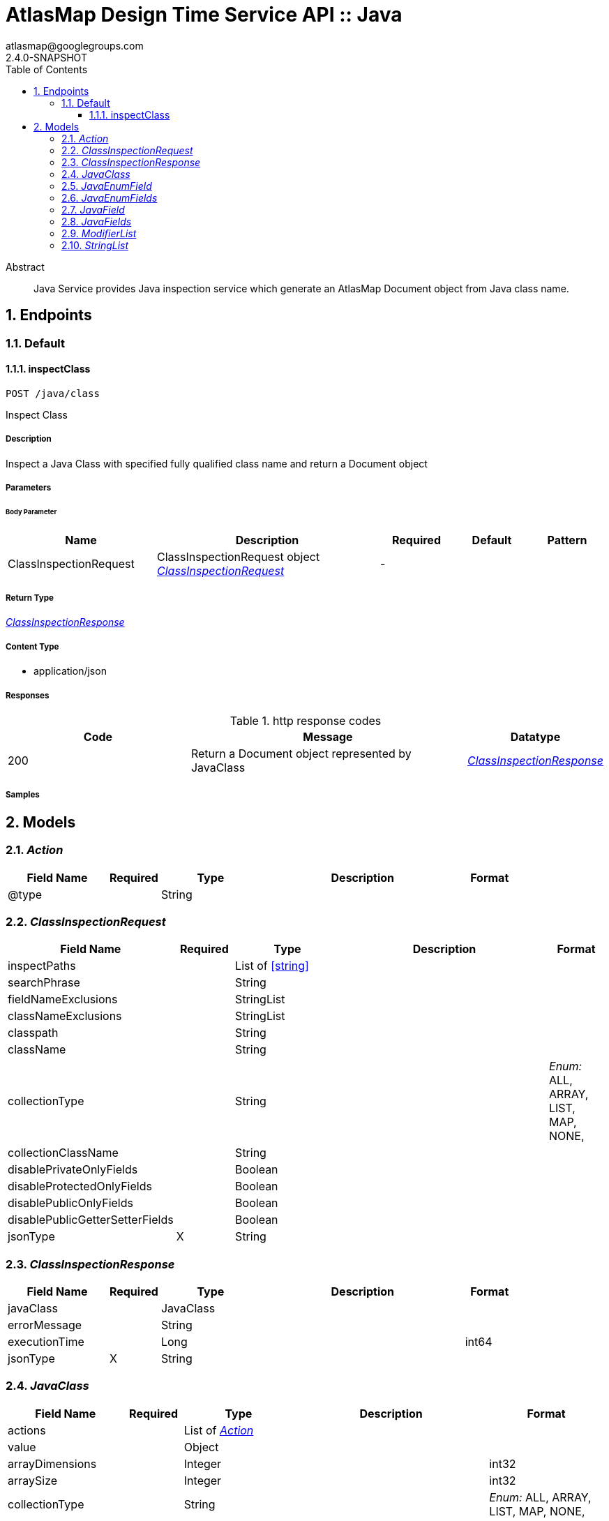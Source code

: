 = AtlasMap Design Time Service API :: Java
atlasmap@googlegroups.com
2.4.0-SNAPSHOT
:toc: left
:numbered:
:toclevels: 3
:source-highlighter: highlightjs
:keywords: openapi, rest, AtlasMap Design Time Service API :: Java
:specDir: 
:snippetDir: 
:generator-template: v1 2019-12-20
:info-url: https://www.atlasmap.io/
:app-name: AtlasMap Design Time Service API :: Java

[abstract]
.Abstract
Java Service provides Java inspection service which generate an AtlasMap Document object from Java class name. 


// markup not found, no include::{specDir}intro.adoc[opts=optional]



== Endpoints


[.Default]
=== Default


[.inspectClass]
==== inspectClass

`POST /java/class`

Inspect Class

===== Description

Inspect a Java Class with specified fully qualified class name and return a Document object


// markup not found, no include::{specDir}java/class/POST/spec.adoc[opts=optional]



===== Parameters


====== Body Parameter

[cols="2,3,1,1,1"]
|===
|Name| Description| Required| Default| Pattern

| ClassInspectionRequest
| ClassInspectionRequest object <<ClassInspectionRequest>>
| -
| 
| 

|===





===== Return Type

<<ClassInspectionResponse>>


===== Content Type

* application/json

===== Responses

.http response codes
[cols="2,3,1"]
|===
| Code | Message | Datatype


| 200
| Return a Document object represented by JavaClass
|  <<ClassInspectionResponse>>

|===

===== Samples


// markup not found, no include::{snippetDir}java/class/POST/http-request.adoc[opts=optional]


// markup not found, no include::{snippetDir}java/class/POST/http-response.adoc[opts=optional]



// file not found, no * wiremock data link :java/class/POST/POST.json[]


ifdef::internal-generation[]
===== Implementation

// markup not found, no include::{specDir}java/class/POST/implementation.adoc[opts=optional]


endif::internal-generation[]


[#models]
== Models


[#Action]
=== _Action_ 



[.fields-Action]
[cols="2,1,2,4,1"]
|===
| Field Name| Required| Type| Description| Format

| @type
| 
| String 
| 
|  

|===


[#ClassInspectionRequest]
=== _ClassInspectionRequest_ 



[.fields-ClassInspectionRequest]
[cols="2,1,2,4,1"]
|===
| Field Name| Required| Type| Description| Format

| inspectPaths
| 
| List  of <<string>>
| 
|  

| searchPhrase
| 
| String 
| 
|  

| fieldNameExclusions
| 
| StringList 
| 
|  

| classNameExclusions
| 
| StringList 
| 
|  

| classpath
| 
| String 
| 
|  

| className
| 
| String 
| 
|  

| collectionType
| 
| String 
| 
|  _Enum:_ ALL, ARRAY, LIST, MAP, NONE, 

| collectionClassName
| 
| String 
| 
|  

| disablePrivateOnlyFields
| 
| Boolean 
| 
|  

| disableProtectedOnlyFields
| 
| Boolean 
| 
|  

| disablePublicOnlyFields
| 
| Boolean 
| 
|  

| disablePublicGetterSetterFields
| 
| Boolean 
| 
|  

| jsonType
| X
| String 
| 
|  

|===


[#ClassInspectionResponse]
=== _ClassInspectionResponse_ 



[.fields-ClassInspectionResponse]
[cols="2,1,2,4,1"]
|===
| Field Name| Required| Type| Description| Format

| javaClass
| 
| JavaClass 
| 
|  

| errorMessage
| 
| String 
| 
|  

| executionTime
| 
| Long 
| 
| int64 

| jsonType
| X
| String 
| 
|  

|===


[#JavaClass]
=== _JavaClass_ 



[.fields-JavaClass]
[cols="2,1,2,4,1"]
|===
| Field Name| Required| Type| Description| Format

| actions
| 
| List  of <<Action>>
| 
|  

| value
| 
| Object 
| 
|  

| arrayDimensions
| 
| Integer 
| 
| int32 

| arraySize
| 
| Integer 
| 
| int32 

| collectionType
| 
| String 
| 
|  _Enum:_ ALL, ARRAY, LIST, MAP, NONE, 

| docId
| 
| String 
| 
|  

| index
| 
| Integer 
| 
| int32 

| path
| 
| String 
| 
|  

| required
| 
| Boolean 
| 
|  

| status
| 
| String 
| 
|  _Enum:_ SUPPORTED, UNSUPPORTED, CACHED, ERROR, NOT_FOUND, EXCLUDED, 

| fieldType
| 
| String 
| 
|  _Enum:_ ANY, ANY_DATE, BIG_INTEGER, BOOLEAN, BYTE, BYTE_ARRAY, CHAR, COMPLEX, DATE, DATE_TIME, DATE_TIME_TZ, DATE_TZ, DECIMAL, DOUBLE, ENUM, FLOAT, INTEGER, LONG, NONE, NUMBER, SHORT, STRING, TIME, TIME_TZ, UNSIGNED_BYTE, UNSIGNED_INTEGER, UNSIGNED_LONG, UNSIGNED_SHORT, UNSUPPORTED, 

| format
| 
| String 
| 
|  

| name
| 
| String 
| 
|  

| annotations
| 
| StringList 
| 
|  

| modifiers
| 
| ModifierList 
| 
|  

| parameterizedTypes
| 
| StringList 
| 
|  

| className
| 
| String 
| 
|  

| canonicalClassName
| 
| String 
| 
|  

| collectionClassName
| 
| String 
| 
|  

| getMethod
| 
| String 
| 
|  

| setMethod
| 
| String 
| 
|  

| primitive
| 
| Boolean 
| 
|  

| synthetic
| 
| Boolean 
| 
|  

| javaEnumFields
| 
| JavaEnumFields 
| 
|  

| javaFields
| 
| JavaFields 
| 
|  

| packageName
| 
| String 
| 
|  

| annotation
| 
| Boolean 
| 
|  

| annonymous
| 
| Boolean 
| 
|  

| enumeration
| 
| Boolean 
| 
|  

| localClass
| 
| Boolean 
| 
|  

| memberClass
| 
| Boolean 
| 
|  

| uri
| 
| String 
| 
|  

| interface
| 
| Boolean 
| 
|  

| jsonType
| X
| String 
| 
|  

|===


[#JavaEnumField]
=== _JavaEnumField_ 



[.fields-JavaEnumField]
[cols="2,1,2,4,1"]
|===
| Field Name| Required| Type| Description| Format

| actions
| 
| List  of <<Action>>
| 
|  

| value
| 
| Object 
| 
|  

| arrayDimensions
| 
| Integer 
| 
| int32 

| arraySize
| 
| Integer 
| 
| int32 

| collectionType
| 
| String 
| 
|  _Enum:_ ALL, ARRAY, LIST, MAP, NONE, 

| docId
| 
| String 
| 
|  

| index
| 
| Integer 
| 
| int32 

| path
| 
| String 
| 
|  

| required
| 
| Boolean 
| 
|  

| status
| 
| String 
| 
|  _Enum:_ SUPPORTED, UNSUPPORTED, CACHED, ERROR, NOT_FOUND, EXCLUDED, 

| fieldType
| 
| String 
| 
|  _Enum:_ ANY, ANY_DATE, BIG_INTEGER, BOOLEAN, BYTE, BYTE_ARRAY, CHAR, COMPLEX, DATE, DATE_TIME, DATE_TIME_TZ, DATE_TZ, DECIMAL, DOUBLE, ENUM, FLOAT, INTEGER, LONG, NONE, NUMBER, SHORT, STRING, TIME, TIME_TZ, UNSIGNED_BYTE, UNSIGNED_INTEGER, UNSIGNED_LONG, UNSIGNED_SHORT, UNSUPPORTED, 

| format
| 
| String 
| 
|  

| name
| 
| String 
| 
|  

| ordinal
| 
| Integer 
| 
| int32 

| className
| 
| String 
| 
|  

| jsonType
| X
| String 
| 
|  

|===


[#JavaEnumFields]
=== _JavaEnumFields_ 



[.fields-JavaEnumFields]
[cols="2,1,2,4,1"]
|===
| Field Name| Required| Type| Description| Format

| javaEnumField
| 
| List  of <<JavaEnumField>>
| 
|  

|===


[#JavaField]
=== _JavaField_ 



[.fields-JavaField]
[cols="2,1,2,4,1"]
|===
| Field Name| Required| Type| Description| Format

| actions
| 
| List  of <<Action>>
| 
|  

| value
| 
| Object 
| 
|  

| arrayDimensions
| 
| Integer 
| 
| int32 

| arraySize
| 
| Integer 
| 
| int32 

| collectionType
| 
| String 
| 
|  _Enum:_ ALL, ARRAY, LIST, MAP, NONE, 

| docId
| 
| String 
| 
|  

| index
| 
| Integer 
| 
| int32 

| path
| 
| String 
| 
|  

| required
| 
| Boolean 
| 
|  

| status
| 
| String 
| 
|  _Enum:_ SUPPORTED, UNSUPPORTED, CACHED, ERROR, NOT_FOUND, EXCLUDED, 

| fieldType
| 
| String 
| 
|  _Enum:_ ANY, ANY_DATE, BIG_INTEGER, BOOLEAN, BYTE, BYTE_ARRAY, CHAR, COMPLEX, DATE, DATE_TIME, DATE_TIME_TZ, DATE_TZ, DECIMAL, DOUBLE, ENUM, FLOAT, INTEGER, LONG, NONE, NUMBER, SHORT, STRING, TIME, TIME_TZ, UNSIGNED_BYTE, UNSIGNED_INTEGER, UNSIGNED_LONG, UNSIGNED_SHORT, UNSUPPORTED, 

| format
| 
| String 
| 
|  

| name
| 
| String 
| 
|  

| annotations
| 
| StringList 
| 
|  

| modifiers
| 
| ModifierList 
| 
|  

| parameterizedTypes
| 
| StringList 
| 
|  

| className
| 
| String 
| 
|  

| canonicalClassName
| 
| String 
| 
|  

| collectionClassName
| 
| String 
| 
|  

| getMethod
| 
| String 
| 
|  

| setMethod
| 
| String 
| 
|  

| primitive
| 
| Boolean 
| 
|  

| synthetic
| 
| Boolean 
| 
|  

| jsonType
| X
| String 
| 
|  

|===


[#JavaFields]
=== _JavaFields_ 



[.fields-JavaFields]
[cols="2,1,2,4,1"]
|===
| Field Name| Required| Type| Description| Format

| javaField
| 
| List  of <<JavaField>>
| 
|  

|===


[#ModifierList]
=== _ModifierList_ 



[.fields-ModifierList]
[cols="2,1,2,4,1"]
|===
| Field Name| Required| Type| Description| Format

| modifier
| 
| List  of <<string>>
| 
|  _Enum:_ 

|===


[#StringList]
=== _StringList_ 



[.fields-StringList]
[cols="2,1,2,4,1"]
|===
| Field Name| Required| Type| Description| Format

| string
| 
| List  of <<string>>
| 
|  

|===


